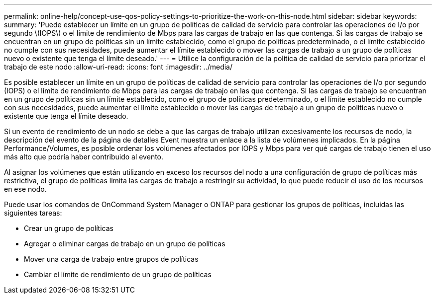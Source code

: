 ---
permalink: online-help/concept-use-qos-policy-settings-to-prioritize-the-work-on-this-node.html 
sidebar: sidebar 
keywords:  
summary: 'Puede establecer un límite en un grupo de políticas de calidad de servicio para controlar las operaciones de I/o por segundo \(IOPS\) o el límite de rendimiento de Mbps para las cargas de trabajo en las que contenga. Si las cargas de trabajo se encuentran en un grupo de políticas sin un límite establecido, como el grupo de políticas predeterminado, o el límite establecido no cumple con sus necesidades, puede aumentar el límite establecido o mover las cargas de trabajo a un grupo de políticas nuevo o existente que tenga el límite deseado.' 
---
= Utilice la configuración de la política de calidad de servicio para priorizar el trabajo de este nodo
:allow-uri-read: 
:icons: font
:imagesdir: ../media/


[role="lead"]
Es posible establecer un límite en un grupo de políticas de calidad de servicio para controlar las operaciones de I/o por segundo (IOPS) o el límite de rendimiento de Mbps para las cargas de trabajo en las que contenga. Si las cargas de trabajo se encuentran en un grupo de políticas sin un límite establecido, como el grupo de políticas predeterminado, o el límite establecido no cumple con sus necesidades, puede aumentar el límite establecido o mover las cargas de trabajo a un grupo de políticas nuevo o existente que tenga el límite deseado.

Si un evento de rendimiento de un nodo se debe a que las cargas de trabajo utilizan excesivamente los recursos de nodo, la descripción del evento de la página de detalles Event muestra un enlace a la lista de volúmenes implicados. En la página Performance/Volumes, es posible ordenar los volúmenes afectados por IOPS y Mbps para ver qué cargas de trabajo tienen el uso más alto que podría haber contribuido al evento.

Al asignar los volúmenes que están utilizando en exceso los recursos del nodo a una configuración de grupo de políticas más restrictiva, el grupo de políticas limita las cargas de trabajo a restringir su actividad, lo que puede reducir el uso de los recursos en ese nodo.

Puede usar los comandos de OnCommand System Manager o ONTAP para gestionar los grupos de políticas, incluidas las siguientes tareas:

* Crear un grupo de políticas
* Agregar o eliminar cargas de trabajo en un grupo de políticas
* Mover una carga de trabajo entre grupos de políticas
* Cambiar el límite de rendimiento de un grupo de políticas

